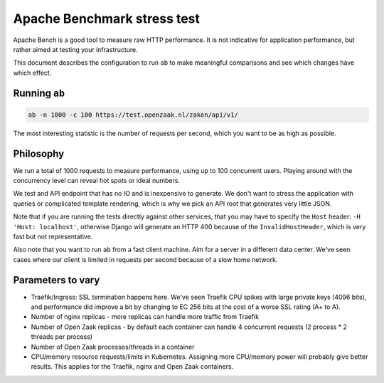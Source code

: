 ============================
Apache Benchmark stress test
============================

Apache Bench is a good tool to measure raw HTTP performance. It is not
indicative for application performance, but rather aimed at testing your
infrastructure.

This document describes the configuration to run ``ab`` to make meaningful
comparisons and see which changes have which effect.

Running ``ab``
==============

.. code-block:: bash

    ab -n 1000 -c 100 https://test.openzaak.nl/zaken/api/v1/

The most interesting statistic is the number of requests per second, which you
want to be as high as possible.

Philosophy
==========

We run a total of 1000 requests to measure performance, using up to 100
concurrent users. Playing around with the concurrency level can reveal
hot spots or ideal numbers.

We test and API endpoint that has no IO and is inexpensive to generate. We
don't want to stress the application with queries or complicated template
rendering, which is why we pick an API root that generates very little JSON.

Note that if you are running the tests directly against other services, that
you may have to specify the ``Host`` header: ``-H 'Host: localhost'``, otherwise
Django will generate an HTTP 400 because of the ``InvalidHostHeader``, which
is very fast but not representative.

Also note that you want to run ``ab`` from a fast client machine. Aim for a
server in a different data center. We've seen cases where our client is limited
in requests per second because of a slow home network.

Parameters to vary
==================

* Traefik/Ingress: SSL termination happens here. We've seen Traefik CPU spikes
  with large private keys (4096 bits), and performance did improve a bit by
  changing to EC 256 bits at the cost of a worse SSL rating (A+ to A).

* Number of nginx replicas - more replicas can handle more traffic from Traefik

* Number of Open Zaak replicas - by default each container can handle 4
  concurrent requests (2 process \* 2 threads per process)

* Number of Open Zaak processes/threads in a container

* CPU/memory resource requests/limits in Kubernetes. Assigning more CPU/memory
  power will probably give better results. This applies for the Traefik, nginx
  and Open Zaak containers.

.. _ab: https://httpd.apache.org/docs/2.4/programs/ab.html

